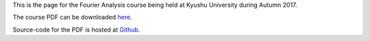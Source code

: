.. title: Fourier Analysis, Autumn 2017
.. slug: fourier-analysis
.. date: 2018-03-19 09:00:20 UTC+09:00
.. tags: Fourier Analysis, Fourier Series, Fourier Transform, Course, Lecture, Questions and Answers, Kyushu University
.. category: 
.. link: 
.. description: The homepage for the international Fourier Analysis course at Kyushu University
.. type: text

This is the page for the Fourier Analysis course being held at Kyushu University during Autumn 2017.

The course PDF can be downloaded `here`_.

Source-code for the PDF is hosted at `Github`_.

.. _here: https://raw.githubusercontent.com/NanoScaleDesign/FourierAnalysis/master/fourier_analysis.pdf
.. _Github: https://github.com/NanoScaleDesign/FourierAnalysis
